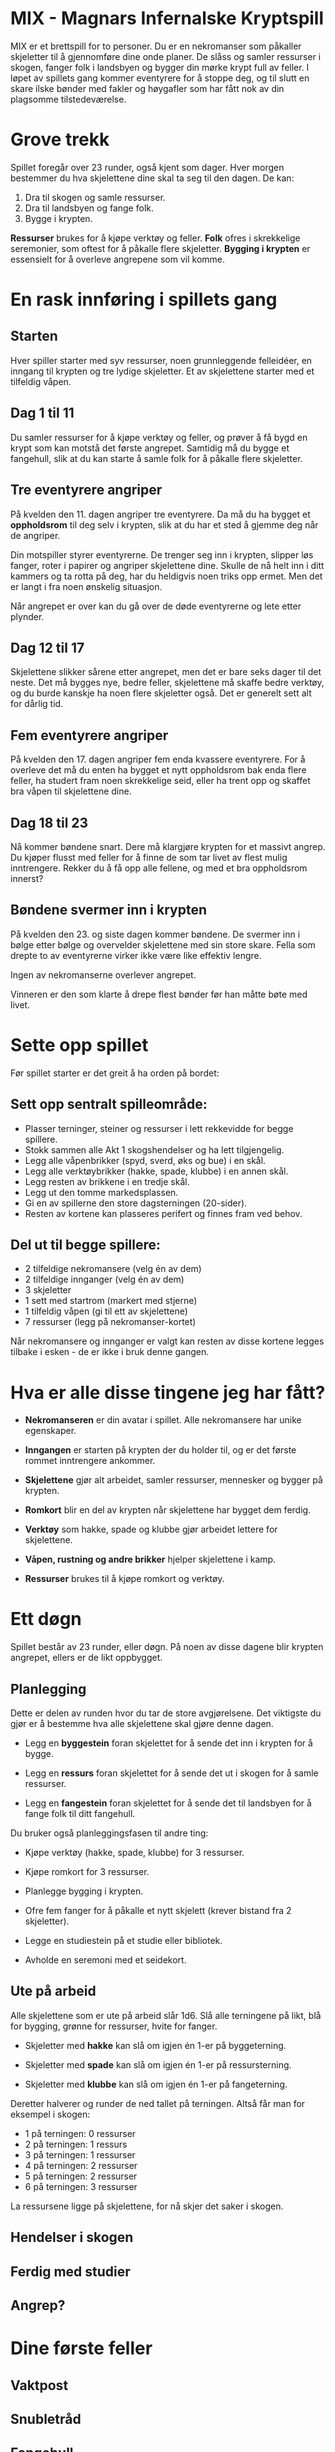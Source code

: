 * MIX - Magnars Infernalske Kryptspill

  MIX er et brettspill for to personer. Du er en nekromanser som
  påkaller skjeletter til å gjennomføre dine onde planer. De slåss og
  samler ressurser i skogen, fanger folk i landsbyen og bygger din
  mørke krypt full av feller. I løpet av spillets gang kommer
  eventyrere for å stoppe deg, og til slutt en skare ilske bønder med
  fakler og høygafler som har fått nok av din plagsomme
  tilstedeværelse.

* Grove trekk

  Spillet foregår over 23 runder, også kjent som dager. Hver morgen
  bestemmer du hva skjelettene dine skal ta seg til den dagen. De kan:

  1. Dra til skogen og samle ressurser.
  2. Dra til landsbyen og fange folk.
  3. Bygge i krypten.

  *Ressurser* brukes for å kjøpe verktøy og feller. *Folk* ofres i
  skrekkelige seremonier, som oftest for å påkalle flere
  skjeletter. *Bygging i krypten* er essensielt for å overleve
  angrepene som vil komme.

* En rask innføring i spillets gang
** Starten

   Hver spiller starter med syv ressurser, noen grunnleggende
   felleidéer, en inngang til krypten og tre lydige skjeletter. Et av
   skjelettene starter med et tilfeldig våpen.

** Dag 1 til 11

   Du samler ressurser for å kjøpe verktøy og feller, og prøver å få
   bygd en krypt som kan motstå det første angrepet. Samtidig må du
   bygge et fangehull, slik at du kan starte å samle folk for å
   påkalle flere skjeletter.

** Tre eventyrere angriper

   På kvelden den 11. dagen angriper tre eventyrere. Da må du ha
   bygget et *oppholdsrom* til deg selv i krypten, slik at du har et
   sted å gjemme deg når de angriper.

   Din motspiller styrer eventyrerne. De trenger seg inn i krypten,
   slipper løs fanger, roter i papirer og angriper skjelettene dine.
   Skulle de nå helt inn i ditt kammers og ta rotta på deg, har du
   heldigvis noen triks opp ermet. Men det er langt i fra noen
   ønskelig situasjon.

   Når angrepet er over kan du gå over de døde eventyrerne og lete
   etter plynder.

** Dag 12 til 17

   Skjelettene slikker sårene etter angrepet, men det er bare seks
   dager til det neste. Det må bygges nye, bedre feller, skjelettene
   må skaffe bedre verktøy, og du burde kanskje ha noen flere
   skjeletter også. Det er generelt sett alt for dårlig tid.

** Fem eventyrere angriper

   På kvelden den 17. dagen angriper fem enda kvassere eventyrere. For
   å overleve det må du enten ha bygget et nytt oppholdsrom bak enda
   flere feller, ha studert fram noen skrekkelige seid, eller ha trent
   opp og skaffet bra våpen til skjelettene dine.

** Dag 18 til 23

   Nå kommer bøndene snart. Dere må klargjøre krypten for et massivt
   angrep. Du kjøper flusst med feller for å finne de som tar livet av
   flest mulig inntrengere. Rekker du å få opp alle fellene, og med et
   bra oppholdsrom innerst?

** Bøndene svermer inn i krypten

   På kvelden den 23. og siste dagen kommer bøndene. De svermer inn i
   bølge etter bølge og overvelder skjelettene med sin store skare.
   Fella som drepte to av eventyrerne virker ikke være like effektiv
   lengre.

   Ingen av nekromanserne overlever angrepet.

   Vinneren er den som klarte å drepe flest bønder før han måtte bøte
   med livet.

* Sette opp spillet

  Før spillet starter er det greit å ha orden på bordet:

** Sett opp sentralt spilleområde:

  - Plasser terninger, steiner og ressurser i lett rekkevidde for begge spillere.
  - Stokk sammen alle Akt 1 skogshendelser og ha lett tilgjengelig.
  - Legg alle våpenbrikker (spyd, sverd, øks og bue) i en skål.
  - Legg alle verktøybrikker (hakke, spade, klubbe) i en annen skål.
  - Legg resten av brikkene i en tredje skål.
  - Legg ut den tomme markedsplassen.
  - Gi en av spillerne den store dagsterningen (20-sider).
  - Resten av kortene kan plasseres perifert og finnes fram ved behov.

** Del ut til begge spillere:
  - 2 tilfeldige nekromansere (velg én av dem)
  - 2 tilfeldige innganger (velg én av dem)
  - 3 skjeletter
  - 1 sett med startrom (markert med stjerne)
  - 1 tilfeldig våpen (gi til ett av skjelettene)
  - 7 ressurser (legg på nekromanser-kortet)

Når nekromansere og innganger er valgt kan resten av disse kortene
legges tilbake i esken - de er ikke i bruk denne gangen.

* Hva er alle disse tingene jeg har fått?

  - *Nekromanseren* er din avatar i spillet. Alle nekromansere har
    unike egenskaper.

  - *Inngangen* er starten på krypten der du holder til, og er det
    første rommet inntrengere ankommer.

  - *Skjelettene* gjør alt arbeidet, samler ressurser, mennesker og
    bygger på krypten.

  - *Romkort* blir en del av krypten når skjelettene har bygget dem
    ferdig.

  - *Verktøy* som hakke, spade og klubbe gjør arbeidet lettere for
    skjelettene.

  - *Våpen, rustning og andre brikker* hjelper skjelettene i kamp.

  - *Ressurser* brukes til å kjøpe romkort og verktøy.

* Ett døgn

  Spillet består av 23 runder, eller døgn. På noen av disse dagene blir
  krypten angrepet, ellers er de likt oppbygget.

** Planlegging

   Dette er delen av runden hvor du tar de store avgjørelsene. Det
   viktigste du gjør er å bestemme hva alle skjelettene skal gjøre
   denne dagen.

   - Legg en *byggestein* foran skjelettet for å sende det inn i
     krypten for å bygge.

   - Legg en *ressurs* foran skjelettet for å sende det ut i skogen
     for å samle ressurser.

   - Legg en *fangestein* foran skjelettet for å sende det til
     landsbyen for å fange folk til ditt fangehull.

   Du bruker også planleggingsfasen til andre ting:

   - Kjøpe verktøy (hakke, spade, klubbe) for 3 ressurser.

   - Kjøpe romkort for 3 ressurser.

   - Planlegge bygging i krypten.

   - Ofre fem fanger for å påkalle et nytt skjelett (krever bistand
     fra 2 skjeletter).

   - Legge en studiestein på et studie eller bibliotek.

   - Avholde en seremoni med et seidekort.

** Ute på arbeid

   Alle skjelettene som er ute på arbeid slår 1d6. Slå alle terningene
   på likt, blå for bygging, grønne for ressurser, hvite for fanger.

   - Skjeletter med *hakke* kan slå om igjen én 1-er på byggeterning.

   - Skjeletter med *spade* kan slå om igjen én 1-er på ressursterning.

   - Skjeletter med *klubbe* kan slå om igjen én 1-er på fangeterning.

  Deretter halverer og runder de ned tallet på terningen. Altså får
  man for eksempel i skogen:

  - 1 på terningen: 0 ressurser
  - 2 på terningen: 1 ressurs
  - 3 på terningen: 1 ressurser
  - 4 på terningen: 2 ressurser
  - 5 på terningen: 2 ressurser
  - 6 på terningen: 3 ressurser

  La ressursene ligge på skjelettene, for nå skjer det saker i skogen.

** Hendelser i skogen

** Ferdig med studier

** Angrep?

* Dine første feller
** Vaktpost
** Snubletråd
** Fangehull

** Snekkerbod

** Arbeidsbenk

** Kaffestasjon

** 2x Soverom

* Kampsystemet

  En kamp består av:

  - én runde med skyting
  - deretter nærkamprunder til en side har vunnet

  Før og mellom alle disse rundene kan nekromanseren bruke ett kampseid, og
  eventyrere kan bruke sine spesialegenskaper.

** Skyting

   Alle skyter på likt, så to skyttere kan drepe hverandre.

   Dersom noen kan skyte flere ganger, så får de muligheten når alle har skutt
   første runde - hvis de fortsatt lever.

** Nærkamp

* Angrepene

  På kvelden dag 11, så 17 og til slutt 23 blir krypten angrepet.

  Inntrengernes mål er å finne deg, nekromanseren. Du er nødt til å
  være i et ferdig bygget *Oppholdsrom*. Hvis du har flere oppholdsrom
  i krypten, skriv ned din posisjon på en hemmelig lapp.

  Dersom du ikke har noen oppholdsrom, så møter du inntrengerne i
  inngangen med et av dine skjeletter som livvakt.

  For å finne deg må inntrengerne begi seg gjennom krypten, komme seg
  forbi feller og slåss mot skjelettene som står på vakt.

*** Forskjellige typer feller

    De aller fleste feller fungerer bare én gang per angrep. Og det er
    for det meste greit mot eventyrerne. Men bøndene kommer i bølge
    etter bølge. Da er det kjekt med feller som er *Alltid aktive*.
    Hver gang inntrengere går inn i et slikt rom, utløses fella på
    nytt.

    Skjeletter står på vakt i en god del rom. Du velger selv hvilke og
    hvor mange skjeletter som er tilstede i det inntrengerne ankommer
    rommet. Velg blant skjelettene som er uthvilte. Hvis du ikke har
    noen uthvilte skjeletter, kan du velge blant de som er utslått.
    Men taper de igjen, så blir de sønderknust - og kan ikke velges
    på nytt.

    Noen rom utløses i det inntrengerne kommer inn i naborommet. Flipp
    rommet opp når inntrengerne kommer inn i rommet ved siden av. Du kan
    selv velge hvilket av de to kortene som får effekt først.

    Andre rom er *Blindganger*. Du kan ikke bygge rom bakenfor en
    blindgang.

    Det er også viktig å ha et *Oppholdsrom*. Det er i disse du kan
    oppholde deg under angrepet. Mer om det i neste avsnitt.

    Noen få oppholdsrom er også *Templer*. Du kan bare bygge ett
    tempel i din krypt. Tempelet lar deg ofre fanger (et såkalt
    Tempeloffer) for å gjøre Kampseid enda bedre, dersom du bruker det
    som oppholdsrom.

*** Oppgjør i oppholdsrommet

    Dersom de finner deg, så har du i oppholdsrommet ditt med deg ett av
    skjelettene dine som livvakt. Det er nå du kan bruke Kampseid hvis du
    har det. Så lenge livvakten er i live, kan du ikke dø.

    Skulle inntrengerne klare å ta livet av deg, så sier de seg fornøyd
    og forlater krypten. Du har et siste triks i ermet. Ved å trekke
    livskraften ut av to av dine skjeletter kommer du deg til hektene
    igjen. De to skjelettene sønderknuses i prosessen.

** De tre forskjellige angrepene
*** Dag 11: Tre eventyrere

    Trekk tre tilfeldige eventyrere og slå 5 kamptriksterninger for
    dem. De er i utgangspunktet level 1, men kan få ekstra levels fra
    kamptriksterningene.

*** Dag 17: Fem eventyrere

    Trekk fem tilfeldige eventyrere og slå 7 kamptriksterninger for
    dem. De er i utgangspunktet level 2, men kan få ekstra levels fra
    kamptriksterningene.

*** Dag 23: Bøndene angriper

    Bøndene kommer i bølge etter bølge helt til du er død. Vinneren
    er den som overlever lengst, altså dreper flest bønder.

    Når første bølge er utradert, kommer neste bølge:

    - Først 20 bønder som slåss med d8. Svermen starter på 6 bønder.
    - Så 20 bønder som slåss med d8+1.
    - Så 20 bønder som slåss med d10.
    - Så 20 bønder som slåss med d10. Svermen starter på 8 bønder.
    - Så 20 bønder som slåss med d10. Svermen starter på 10 bønder.

    Skulle du mot formoding ha overlevet alt dette, så fortsetter svermen
    å øke med to av gangen.

    Bøndene har en ekstra egenskap når de svermer. De som slår 1 på
    terningen flykter midlertidig. Ta de ut av terningsslaget før du
    beregner dødsfall.
* Endringsliste
** Søndag 6. januar 2013
*** Hendelsesbunken
    - Ikke stokk hendelsesbunken. Bare trekk fra toppen, og legg vekk underveis.
    - Stokk inn akt 2-hendelser etter angrepet dag 11.
    - Stokk inn akt 3-hendelser etter angrepet dag 17.
*** Uendelige løkker
    - Visse kombinasjoner av Alltid Aktiv og andre kort kan skape
      uendelige løkker. I en slik situasjon, så mister kortet sin
      Alltid Aktiv-status etter første reaktivering. Det vil si at du
      får én reaktivering, men så er festen over.
